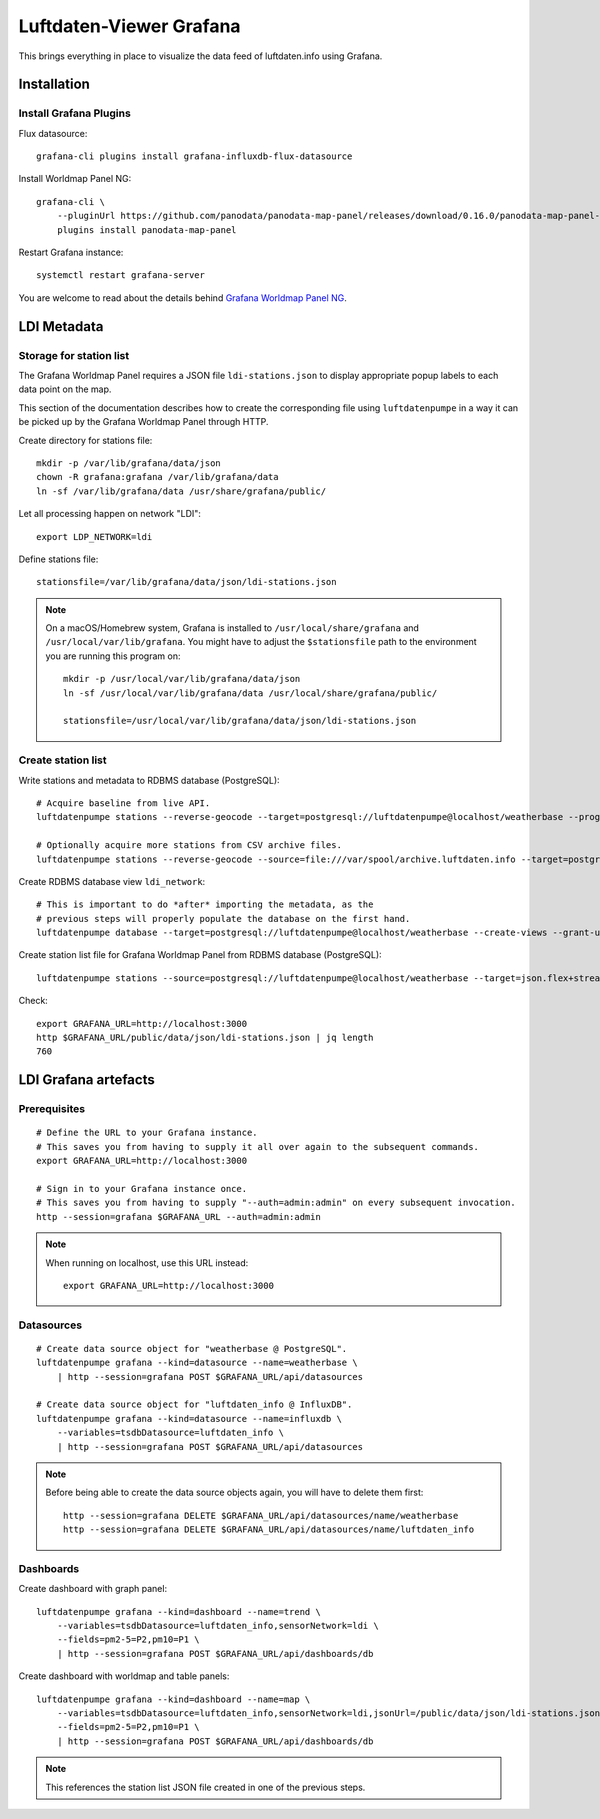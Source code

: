 ########################
Luftdaten-Viewer Grafana
########################

This brings everything in place to visualize
the data feed of luftdaten.info using Grafana.


************
Installation
************

Install Grafana Plugins
=======================
Flux datasource::

    grafana-cli plugins install grafana-influxdb-flux-datasource

Install Worldmap Panel NG::

    grafana-cli \
        --pluginUrl https://github.com/panodata/panodata-map-panel/releases/download/0.16.0/panodata-map-panel-0.16.0.zip \
        plugins install panodata-map-panel

Restart Grafana instance::

    systemctl restart grafana-server

You are welcome to read about the details behind `Grafana Worldmap Panel NG`_.

.. _Grafana Worldmap Panel NG: https://community.hiveeyes.org/t/grafana-worldmap-panel-ng/1824


************
LDI Metadata
************


Storage for station list
========================
The Grafana Worldmap Panel requires a JSON file ``ldi-stations.json`` to
display appropriate popup labels to each data point on the map.

This section of the documentation describes how to create the
corresponding file using ``luftdatenpumpe`` in a way it can be
picked up by the Grafana Worldmap Panel through HTTP.

Create directory for stations file::

    mkdir -p /var/lib/grafana/data/json
    chown -R grafana:grafana /var/lib/grafana/data
    ln -sf /var/lib/grafana/data /usr/share/grafana/public/

Let all processing happen on network "LDI"::

    export LDP_NETWORK=ldi

Define stations file::

    stationsfile=/var/lib/grafana/data/json/ldi-stations.json

.. note::

    On a macOS/Homebrew system, Grafana is installed to ``/usr/local/share/grafana`` and ``/usr/local/var/lib/grafana``.
    You might have to adjust the ``$stationsfile`` path to the environment you are running this program on::

        mkdir -p /usr/local/var/lib/grafana/data/json
        ln -sf /usr/local/var/lib/grafana/data /usr/local/share/grafana/public/

        stationsfile=/usr/local/var/lib/grafana/data/json/ldi-stations.json


Create station list
===================
Write stations and metadata to RDBMS database (PostgreSQL)::

    # Acquire baseline from live API.
    luftdatenpumpe stations --reverse-geocode --target=postgresql://luftdatenpumpe@localhost/weatherbase --progress

    # Optionally acquire more stations from CSV archive files.
    luftdatenpumpe stations --reverse-geocode --source=file:///var/spool/archive.luftdaten.info --target=postgresql://luftdatenpumpe@localhost/weatherbase --progress

Create RDBMS database view ``ldi_network``::

    # This is important to do *after* importing the metadata, as the
    # previous steps will properly populate the database on the first hand.
    luftdatenpumpe database --target=postgresql://luftdatenpumpe@localhost/weatherbase --create-views --grant-user=grafana

Create station list file for Grafana Worldmap Panel from RDBMS database (PostgreSQL)::

    luftdatenpumpe stations --source=postgresql://luftdatenpumpe@localhost/weatherbase --target=json.flex+stream://sys.stdout --target-fieldmap='key=station_id|str,name=road_and_name_and_id' > $stationsfile

Check::

    export GRAFANA_URL=http://localhost:3000
    http $GRAFANA_URL/public/data/json/ldi-stations.json | jq length
    760


*********************
LDI Grafana artefacts
*********************

Prerequisites
=============
::

    # Define the URL to your Grafana instance.
    # This saves you from having to supply it all over again to the subsequent commands.
    export GRAFANA_URL=http://localhost:3000

    # Sign in to your Grafana instance once.
    # This saves you from having to supply "--auth=admin:admin" on every subsequent invocation.
    http --session=grafana $GRAFANA_URL --auth=admin:admin


.. note::

    When running on localhost, use this URL instead::

        export GRAFANA_URL=http://localhost:3000

Datasources
===========
::

    # Create data source object for "weatherbase @ PostgreSQL".
    luftdatenpumpe grafana --kind=datasource --name=weatherbase \
        | http --session=grafana POST $GRAFANA_URL/api/datasources

    # Create data source object for "luftdaten_info @ InfluxDB".
    luftdatenpumpe grafana --kind=datasource --name=influxdb \
        --variables=tsdbDatasource=luftdaten_info \
        | http --session=grafana POST $GRAFANA_URL/api/datasources

.. note::

    Before being able to create the data source objects again, you will have to delete them first::

        http --session=grafana DELETE $GRAFANA_URL/api/datasources/name/weatherbase
        http --session=grafana DELETE $GRAFANA_URL/api/datasources/name/luftdaten_info


Dashboards
==========
Create dashboard with graph panel::

    luftdatenpumpe grafana --kind=dashboard --name=trend \
        --variables=tsdbDatasource=luftdaten_info,sensorNetwork=ldi \
        --fields=pm2-5=P2,pm10=P1 \
        | http --session=grafana POST $GRAFANA_URL/api/dashboards/db

Create dashboard with worldmap and table panels::

    luftdatenpumpe grafana --kind=dashboard --name=map \
        --variables=tsdbDatasource=luftdaten_info,sensorNetwork=ldi,jsonUrl=/public/data/json/ldi-stations.json,autoPanLabels=false \
        --fields=pm2-5=P2,pm10=P1 \
        | http --session=grafana POST $GRAFANA_URL/api/dashboards/db

.. note:: This references the station list JSON file created in one of the previous steps.
